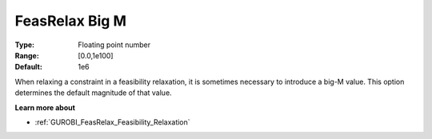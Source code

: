 .. _GUROBI_General_-_FeasRelax_big-M:


FeasRelax Big M
===============



:Type:	Floating point number	
:Range:	[0.0,1e100]	
:Default:	1e6	



When relaxing a constraint in a feasibility relaxation, it is sometimes necessary to introduce a big-M value. This option determines the default magnitude of that value.



**Learn more about** 

*	:ref:`GUROBI_FeasRelax_Feasibility_Relaxation`  
